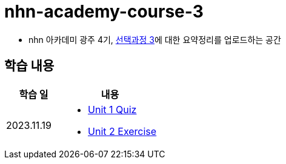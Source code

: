 = nhn-academy-course-3

* nhn 아카데미 광주 4기, link:https://ocw.mit.edu/ans7870/6/6.005/s16/[선택과정 3]에 대한 요약정리를 업로드하는 공간

== 학습 내용

[%header, cols="3, 5a"]
|===
^.>| 학습 일 
^.>| 내용

^.^| 2023.11.19
|   
    * link:https://github.com/ByunKi/nhn-academy-course-2/blob/main/quiz/Chapter_1.adoc[Unit 1 Quiz]
    * link:https://github.com/ByunKi/nhn-academy-course-2/tree/main/exercise/unit_2[Unit 2 Exercise]

|===
